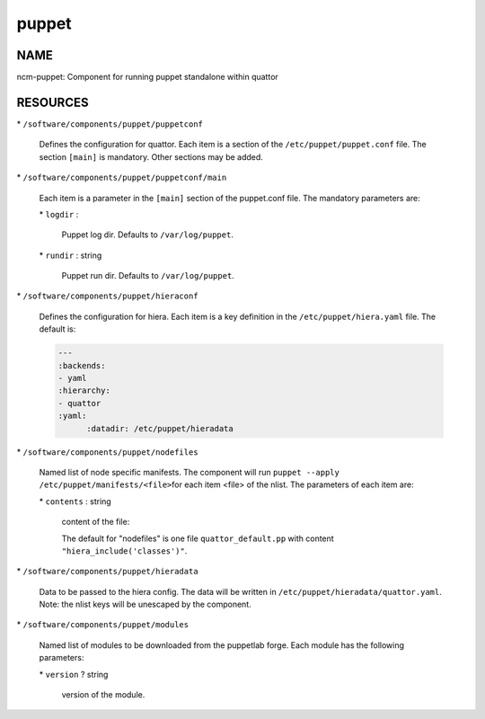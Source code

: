 
######
puppet
######


****
NAME
****


ncm-puppet: Component for running puppet standalone within quattor


*********
RESOURCES
*********



\* \ ``/software/components/puppet/puppetconf``\ 
 
 Defines the configuration for quattor. Each item is a section of the \ ``/etc/puppet/puppet.conf``\  file.
 The section \ ``[main]``\  is mandatory. Other sections may be added.
 


\* \ ``/software/components/puppet/puppetconf/main``\ 
 
 Each item is a parameter in the \ ``[main]``\  section of the puppet.conf file. 
 The mandatory parameters are:
 
 
 \* \ ``logdir``\  :
  
  Puppet log dir. Defaults to \ ``/var/log/puppet``\ .
  
 
 
 \* \ ``rundir``\  : string
  
  Puppet run dir. Defaults to \ ``/var/log/puppet``\ .
  
 
 


\* \ ``/software/components/puppet/hieraconf``\ 
 
 Defines the configuration for hiera. Each item is a key definition in the \ ``/etc/puppet/hiera.yaml``\  file. 
 The default is:
 
 
 .. code-block:: perl
 
      ---
      :backends:
      - yaml
      :hierarchy:
      - quattor
      :yaml:
            :datadir: /etc/puppet/hieradata
 
 


\* \ ``/software/components/puppet/nodefiles``\ 
 
 Named list of node specific manifests. The component will run \ ``puppet --apply /etc/puppet/manifests/<file>``\ 
 for each item <file> of the nlist. The parameters of each item are:
 
 
 \* \ ``contents``\  : string
  
  content of the file:
  
  The default for "nodefiles" is one file \ ``quattor_default.pp``\  with content \ ``"hiera_include('classes')"``\ .
  
 
 


\* \ ``/software/components/puppet/hieradata``\ 
 
 Data to be passed to the hiera config. The data will be written in 
 \ ``/etc/puppet/hieradata/quattor.yaml``\ . Note: the nlist keys will be unescaped by the component.
 


\* \ ``/software/components/puppet/modules``\ 
 
 Named list of modules to be downloaded from the puppetlab forge. Each module has the following parameters:
 
 
 \* \ ``version``\  ? string
  
  version of the module.
  
 
 


